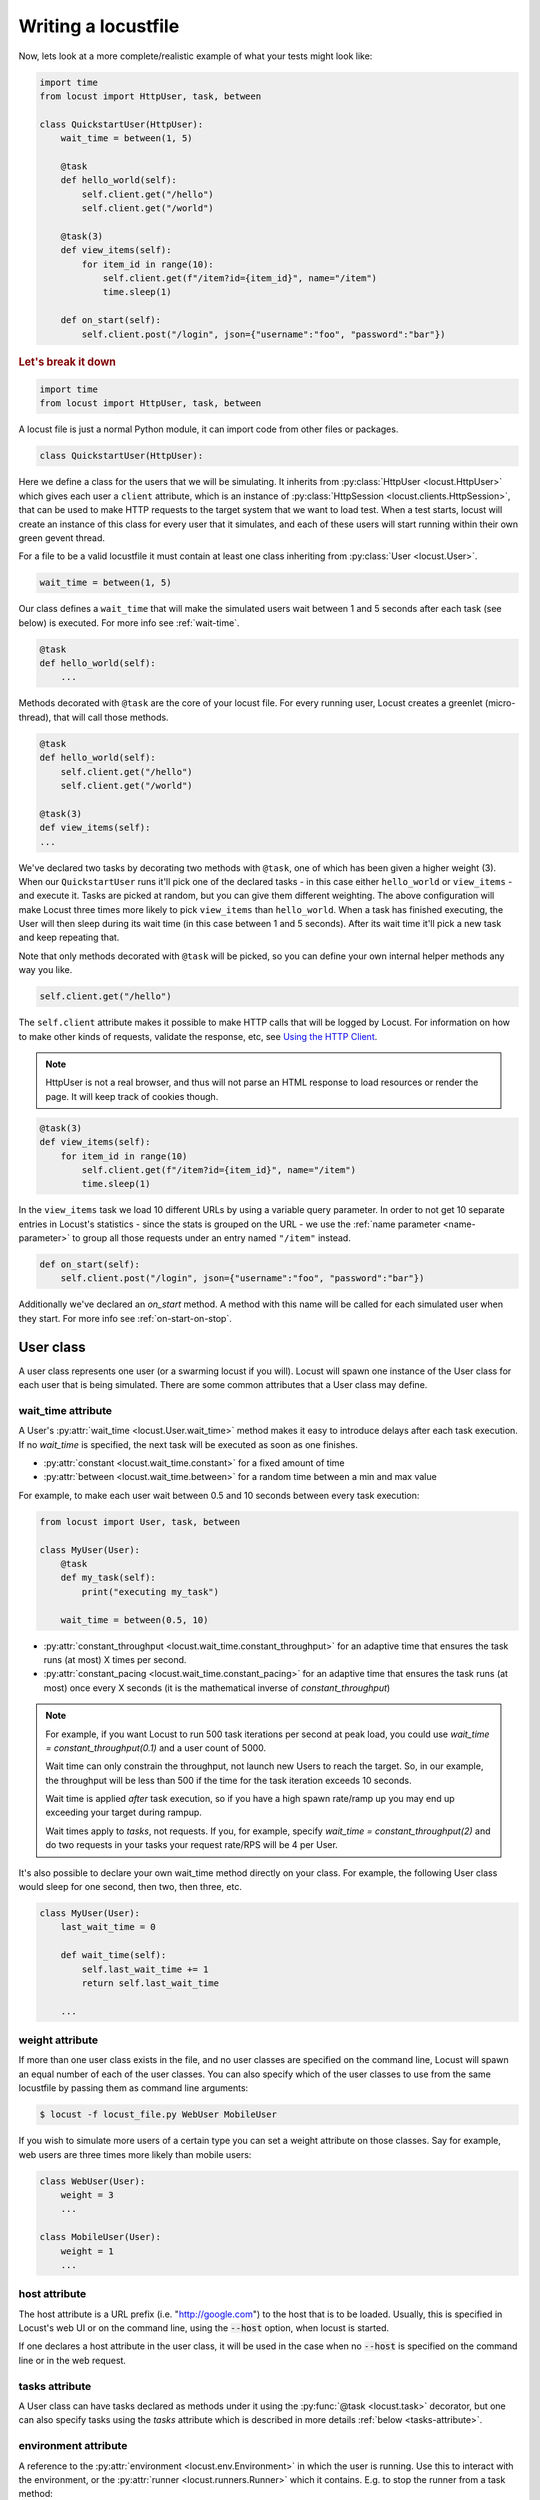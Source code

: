 .. _writing-a-locustfile:

======================
Writing a locustfile
======================

Now, lets look at a more complete/realistic example of what your tests might look like:

.. code-block:: python

    import time
    from locust import HttpUser, task, between

    class QuickstartUser(HttpUser):
        wait_time = between(1, 5)

        @task
        def hello_world(self):
            self.client.get("/hello")
            self.client.get("/world")

        @task(3)
        def view_items(self):
            for item_id in range(10):
                self.client.get(f"/item?id={item_id}", name="/item")
                time.sleep(1)

        def on_start(self):
            self.client.post("/login", json={"username":"foo", "password":"bar"})


.. rubric:: Let's break it down

.. code-block:: python

    import time
    from locust import HttpUser, task, between

A locust file is just a normal Python module, it can import code from other files or packages.

.. code-block:: python

    class QuickstartUser(HttpUser):

Here we define a class for the users that we will be simulating. It inherits from
:py:class:`HttpUser <locust.HttpUser>` which gives each user a ``client`` attribute,
which is an instance of :py:class:`HttpSession <locust.clients.HttpSession>`, that
can be used to make HTTP requests to the target system that we want to load test. When a test starts,
locust will create an instance of this class for every user that it simulates, and each of these
users will start running within their own green gevent thread.

For a file to be a valid locustfile it must contain at least one class inheriting from :py:class:`User <locust.User>`.

.. code-block:: python

    wait_time = between(1, 5)

Our class defines a ``wait_time`` that will make the simulated users wait between 1 and 5 seconds after each task (see below)
is executed. For more info see :ref:`wait-time`.

.. code-block:: python

    @task
    def hello_world(self):
        ...

Methods decorated with ``@task`` are the core of your locust file. For every running user,
Locust creates a greenlet (micro-thread), that will call those methods.

.. code-block:: python

    @task
    def hello_world(self):
        self.client.get("/hello")
        self.client.get("/world")

    @task(3)
    def view_items(self):
    ...

We've declared two tasks by decorating two methods with ``@task``, one of which has been given a higher weight (3).
When our ``QuickstartUser`` runs it'll pick one of the declared tasks - in this case either ``hello_world`` or
``view_items`` - and execute it. Tasks are picked at random, but you can give them different weighting. The above
configuration will make Locust three times more likely to pick ``view_items`` than ``hello_world``. When a task has
finished executing, the User will then sleep during its wait time (in this case between 1 and 5 seconds).
After its wait time it'll pick a new task and keep repeating that.

Note that only methods decorated with ``@task`` will be picked, so you can define your own internal helper methods any way you like.

.. code-block:: python

    self.client.get("/hello")

The ``self.client`` attribute makes it possible to make HTTP calls that will be logged by Locust. For information on how
to make other kinds of requests, validate the response, etc, see
`Using the HTTP Client <writing-a-locustfile.html#client-attribute-httpsession>`_.

.. note::

    HttpUser is not a real browser, and thus will not parse an HTML response to load resources or render the page. It will keep track of cookies though.

.. code-block:: python

    @task(3)
    def view_items(self):
        for item_id in range(10)
            self.client.get(f"/item?id={item_id}", name="/item")
            time.sleep(1)

In the ``view_items`` task we load 10 different URLs by using a variable query parameter.
In order to not get 10 separate entries in Locust's statistics - since the stats is grouped on the URL - we use
the :ref:`name parameter <name-parameter>` to group all those requests under an entry named ``"/item"`` instead.

.. code-block:: python

    def on_start(self):
        self.client.post("/login", json={"username":"foo", "password":"bar"})

Additionally we've declared an `on_start` method. A method with this name will be called for each simulated
user when they start. For more info see :ref:`on-start-on-stop`.

User class
==========

A user class represents one user (or a swarming locust if you will). Locust will spawn one
instance of the User class for each user that is being simulated. There are some common attributes that
a User class may define.

.. _wait-time:

wait_time attribute
-------------------

A User's :py:attr:`wait_time <locust.User.wait_time>` method makes it easy to introduce delays after
each task execution. If no `wait_time` is specified, the next task will be executed as soon as one finishes.

* :py:attr:`constant <locust.wait_time.constant>` for a fixed amount of time

* :py:attr:`between <locust.wait_time.between>` for a random time between a min and max value

For example, to make each user wait between 0.5 and 10 seconds between every task execution:

.. code-block:: python

    from locust import User, task, between

    class MyUser(User):
        @task
        def my_task(self):
            print("executing my_task")

        wait_time = between(0.5, 10)

* :py:attr:`constant_throughput <locust.wait_time.constant_throughput>` for an adaptive time that ensures the task runs (at most) X times per second.

* :py:attr:`constant_pacing <locust.wait_time.constant_pacing>` for an adaptive time that ensures the task runs (at most) once every X seconds  (it is the mathematical inverse of `constant_throughput`)

.. note::

    For example, if you want Locust to run 500 task iterations per second at peak load, you could use `wait_time = constant_throughput(0.1)` and a user count of 5000.

    Wait time can only constrain the throughput, not launch new Users to reach the target. So, in our example, the throughput will be less than 500 if the time for the task iteration exceeds 10 seconds.

    Wait time is applied *after* task execution, so if you have a high spawn rate/ramp up you may end up exceeding your target during rampup.

    Wait times apply to *tasks*, not requests.  If you, for example, specify `wait_time = constant_throughput(2)` and do two requests in your tasks your request rate/RPS will be 4 per User.

It's also possible to declare your own wait_time method directly on your class.
For example, the following User class would sleep for one second, then two, then three, etc.

.. code-block:: python

    class MyUser(User):
        last_wait_time = 0

        def wait_time(self):
            self.last_wait_time += 1
            return self.last_wait_time

        ...


weight attribute
----------------

If more than one user class exists in the file, and no user classes are specified on the command line,
Locust will spawn an equal number of each of the user classes. You can also specify which of the
user classes to use from the same locustfile by passing them as command line arguments:

.. code-block:: console

    $ locust -f locust_file.py WebUser MobileUser

If you wish to simulate more users of a certain type you can set a weight attribute on those
classes. Say for example, web users are three times more likely than mobile users:

.. code-block:: python

    class WebUser(User):
        weight = 3
        ...

    class MobileUser(User):
        weight = 1
        ...


host attribute
--------------

The host attribute is a URL prefix (i.e. "http://google.com") to the host that is to be loaded.
Usually, this is specified in Locust's web UI or on the command line, using the
:code:`--host` option, when locust is started.

If one declares a host attribute in the user class, it will be used in the case when no :code:`--host`
is specified on the command line or in the web request.

tasks attribute
---------------

A User class can have tasks declared as methods under it using the :py:func:`@task <locust.task>` decorator, but one can also
specify tasks using the *tasks* attribute which is described in more details :ref:`below <tasks-attribute>`.

environment attribute
---------------------

A reference to the :py:attr:`environment <locust.env.Environment>` in which the user is running. Use this to interact with
the environment, or the :py:attr:`runner <locust.runners.Runner>` which it contains. E.g. to stop the runner from a task method:

.. code-block:: python

    self.environment.runner.quit()

If run on a standalone locust instance, this will stop the entire run. If run on worker node, it will stop that particular node.

.. _on-start-on-stop:

on_start and on_stop methods
----------------------------

Users (and :ref:`TaskSets <tasksets>`) can declare an :py:meth:`on_start <locust.User.on_start>` method and/or
:py:meth:`on_stop <locust.User.on_stop>` method. A User will call its
:py:meth:`on_start <locust.User.on_start>` method when it starts running, and its
:py:meth:`on_stop <locust.User.on_stop>` method when it stops running. For a TaskSet, the
:py:meth:`on_start <locust.TaskSet.on_start>` method is called when a simulated user starts executing
that TaskSet, and :py:meth:`on_stop <locust.TaskSet.on_stop>` is called when the simulated user stops
executing that TaskSet (when :py:meth:`interrupt() <locust.TaskSet.interrupt>` is called, or the
user is killed).

Tasks
=====

When a load test is started, an instance of a User class will be created for each simulated user
and they will start running within their own green thread. When these users run they pick tasks that
they execute, sleep for awhile, and then pick a new task and so on.

The tasks are normal python callables and - if we were load-testing an auction website - they could do
stuff like "loading the start page", "searching for some product", "making a bid", etc.

@task decorator
---------------

The easiest way to add a task for a User is by using the :py:meth:`task <locust.task>` decorator.

.. code-block:: python

    from locust import User, task, constant

    class MyUser(User):
        wait_time = constant(1)

        @task
        def my_task(self):
            print("User instance (%r) executing my_task" % self)

**@task** takes an optional weight argument that can be used to specify the task's execution ratio. In
the following example *task2* will have twice the chance of being picked as *task1*:

.. code-block:: python

    from locust import User, task, between

    class MyUser(User):
        wait_time = between(5, 15)

        @task(3)
        def task1(self):
            pass

        @task(6)
        def task2(self):
            pass


.. _tasks-attribute:

tasks attribute
---------------

Another way to define the tasks of a User is by setting the :py:attr:`tasks <locust.User.tasks>` attribute.

The *tasks* attribute is either a list of Tasks, or a *<Task : int>* dict, where Task is either a
python callable or a :ref:`TaskSet <tasksets>` class. If the task is a normal python function they
receive a single argument which is the User instance that is executing the task.

Here is an example of a User task declared as a normal python function:

.. code-block:: python

    from locust import User, constant

    def my_task(user):
        pass

    class MyUser(User):
        tasks = [my_task]
        wait_time = constant(1)


If the tasks attribute is specified as a list, each time a task is to be performed, it will be randomly
chosen from the *tasks* attribute. If however, *tasks* is a dict - with callables as keys and ints
as values - the task that is to be executed will be chosen at random but with the int as ratio. So
with a task that looks like this::

    {my_task: 3, another_task: 1}

*my_task* would be 3 times more likely to be executed than *another_task*.

Internally the above dict will actually be expanded into a list (and the ``tasks`` attribute is updated)
that looks like this::

    [my_task, my_task, my_task, another_task]

and then Python's ``random.choice()`` is used pick tasks from the list.


.. _tagging-tasks:

@tag decorator
--------------

By tagging tasks using the :py:func:`@tag <locust.tag>` decorator, you can be picky about what tasks are
executed during the test using the :code:`--tags` and :code:`--exclude-tags` arguments.  Consider
the following example:

.. code-block:: python

    from locust import User, constant, task, tag

    class MyUser(User):
        wait_time = constant(1)

        @tag('tag1')
        @task
        def task1(self):
            pass

        @tag('tag1', 'tag2')
        @task
        def task2(self):
            pass

        @tag('tag3')
        @task
        def task3(self):
            pass

        @task
        def task4(self):
            pass

If you started this test with :code:`--tags tag1`, only *task1* and *task2* would be executed
during the test. If you started it with :code:`--tags tag2 tag3`, only *task2* and *task3* would be
executed.

:code:`--exclude-tags` will behave in the exact opposite way. So, if you start the test with
:code:`--exclude-tags tag3`, only *task1*, *task2*, and *task4* will be executed. Exclusion always
wins over inclusion, so if a task has a tag you've included and a tag you've excluded, it will not
be executed.

Events
======

If you want to run some setup code as part of your test, it is often enough to put it at the module
level of your locustfile, but sometimes you need to do things at particular times in the run. For
this need, Locust provides event hooks.

test_start and test_stop
------------------------

If you need to run some code at the start or stop of a load test, you should use the
:py:attr:`test_start <locust.event.Events.test_start>` and :py:attr:`test_stop <locust.event.Events.test_stop>`
events. You can set up listeners for these events at the module level of your locustfile:

.. code-block:: python

    from locust import events

    @events.test_start.add_listener
    def on_test_start(environment, **kwargs):
        print("A new test is starting")

    @events.test_stop.add_listener
    def on_test_stop(environment, **kwargs):
        print("A new test is ending")

init
----

The ``init`` event is triggered at the beginning of each Locust process. This is especially useful in distributed mode
where each worker process (not each user) needs a chance to do some initialization. For example, let's say you have some
global state that all users spawned from this process will need:

.. code-block:: python

    from locust import events
    from locust.runners import MasterRunner

    @events.init.add_listener
    def on_locust_init(environment, **kwargs):
        if isinstance(environment.runner, MasterRunner):
            print("I'm on master node")
        else:
            print("I'm on a worker or standalone node")

Other events
------------

See :ref:`extending locust using event hooks <extending_locust>` for other events and more examples of how to use them.

HttpUser class
==============

:py:class:`HttpUser <locust.HttpUser>` is the most commonly used :py:class:`User <locust.User>`. It adds a :py:attr:`client <locust.HttpUser.client>` attribute which is used to make HTTP requests.

.. code-block:: python

    from locust import HttpUser, task, between

    class MyUser(HttpUser):
        wait_time = between(5, 15)

        @task(4)
        def index(self):
            self.client.get("/")

        @task(1)
        def about(self):
            self.client.get("/about/")


client attribute / HttpSession
------------------------------

:py:attr:`client <locust.HttpUser.client>` is an instance of :py:class:`HttpSession <locust.clients.HttpSession>`. HttpSession is a subclass/wrapper for
:py:class:`requests.Session`, so its features are well documented and should be familiar to many. What HttpSession adds is mainly reporting of the request results into Locust (success/fail, response time, response length, name).


It contains methods for all HTTP methods: :py:meth:`get <locust.clients.HttpSession.get>`,
:py:meth:`post <locust.clients.HttpSession.post>`, :py:meth:`put <locust.clients.HttpSession.put>`,
...


Just like :py:class:`requests.Session`, it preserves cookies between requests so it can easily be used to log in to websites.

.. code-block:: python
    :caption: Make a POST request, look at the response and implicitly reuse any session cookie we got for a second request

    response = self.client.post("/login", {"username":"testuser", "password":"secret"})
    print("Response status code:", response.status_code)
    print("Response text:", response.text)
    response = self.client.get("/my-profile")

HttpSession catches any :py:class:`requests.RequestException` thrown by Session (caused by connection errors, timeouts or similar), instead returning a dummy
Response object with *status_code* set to 0 and *content* set to None.


.. _catch-response:

Validating responses
--------------------

Requests are considered successful if the HTTP response code is OK (<400), but it is often useful to
do some additional validation of the response.

You can mark a request as failed by using the *catch_response* argument, a *with*-statement and
a call to *response.failure()*

.. code-block:: python

    with self.client.get("/", catch_response=True) as response:
        if response.text != "Success":
            response.failure("Got wrong response")
        elif response.elapsed.total_seconds() > 0.5:
            response.failure("Request took too long")


You can also mark a request as successful, even if the response code was bad:

.. code-block:: python

    with self.client.get("/does_not_exist/", catch_response=True) as response:
        if response.status_code == 404:
            response.success()

You can even avoid logging a request at all by throwing an exception and then catching it outside the with-block. Or you can throw a :ref:`locust exception <exceptions>`, like in the example below, and let Locust catch it.

.. code-block:: python

    from locust.exception import RescheduleTask
    ...
    with self.client.get("/does_not_exist/", catch_response=True) as response:
        if response.status_code == 404:
            raise RescheduleTask()

.. _rest:

REST/JSON APIs
--------------

Here's an example of how to call a REST API and validate the response:

.. code-block:: python

    from json import JSONDecodeError
    ...
    with self.client.post("/", json={"foo": 42, "bar": None}, catch_response=True) as response:
        try:
            if response.json()["greeting"] != "hello":
                response.failure("Did not get expected value in greeting")
        except JSONDecodeError:
            response.failure("Response could not be decoded as JSON")
        except KeyError:
            response.failure("Response did not contain expected key 'greeting'")

locust-plugins has a ready-made class for testing REST API:s called `RestUser <https://github.com/SvenskaSpel/locust-plugins/blob/master/examples/rest_ex.py>`_

.. _name-parameter:

Grouping requests
-----------------

It's very common for websites to have pages whose URLs contain some kind of dynamic parameter(s).
Often it makes sense to group these URLs together in User's statistics. This can be done
by passing a *name* argument to the :py:class:`HttpSession's <locust.clients.HttpSession>`
different request methods.

Example:

.. code-block:: python

    # Statistics for these requests will be grouped under: /blog/?id=[id]
    for i in range(10):
        self.client.get("/blog?id=%i" % i, name="/blog?id=[id]")

There may be situations where passing in a parameter into request function is not possible, such as when interacting with libraries/SDK's that
wrap a Requests session. An alternative say of grouping requests is provided By setting the ``client.request_name`` attribute

.. code-block:: python

    # Statistics for these requests will be grouped under: /blog/?id=[id]
    self.client.request_name="/blog?id=[id]"
    for i in range(10):
        self.client.get("/blog?id=%i" % i)
    self.client.request_name=None

If You want to chain multiple groupings with minimal boilerplate, you can use the ``client.rename_request()`` context manager.

.. code-block:: python

    @task
    def multiple_groupings_example(self):

        # Statistics for these requests will be grouped under: /blog/?id=[id]
        with self.client.rename_request("/blog?id=[id]"):
            for i in range(10):
                self.client.get("/blog?id=%i" % i)

        # Statistics for these requests will be grouped under: /article/?id=[id]
        with self.client.rename_request("/article?id=[id]"):
            for i in range(10):
                self.client.get("/article?id=%i" % i)



HTTP Proxy settings
-------------------
To improve performance, we configure requests to not look for HTTP proxy settings in the environment by setting
requests.Session's trust_env attribute to ``False``. If you don't want this you can manually set
``locust_instance.client.trust_env`` to ``True``. For further details, refer to the
`documentation of requests <https://requests.readthedocs.io/en/master/api/#requests.Session.trust_env>`_.

TaskSets
================================
TaskSets is a way to structure tests of hierarchical web sites/systems. You can :ref:`read more about it here <tasksets>`


How to structure your test code
================================

It's important to remember that the locustfile.py is just an ordinary Python module that is imported
by Locust. From this module you're free to import other python code just as you normally would
in any Python program. The current working directory is automatically added to python's ``sys.path``,
so any python file/module/packages that resides in the working directory can be imported using the
python ``import`` statement.

For small tests, keeping all of the test code in a single ``locustfile.py`` should work fine, but for
larger test suites, you'll probably want to split the code into multiple files and directories.

How you structure the test source code is of course entirely up to you, but we recommend that you
follow Python best practices. Here's an example file structure of an imaginary Locust project:

* Project root

  * ``common/``

    * ``__init__.py``
    * ``auth.py``
    * ``config.py``
  * ``locustfile.py``
  * ``requirements.txt`` (External Python dependencies is often kept in a requirements.txt)

A project with multiple different locustfiles could also keep them in a separate subdirectory:

* Project root

  * ``common/``

    * ``__init__.py``
    * ``auth.py``
    * ``config.py``
  * ``locustfiles/``

    * ``api.py``
    * ``website.py``
  * ``requirements.txt``


With any of the above project structure, your locustfile can import common libraries using:

.. code-block:: python

    import common.auth
